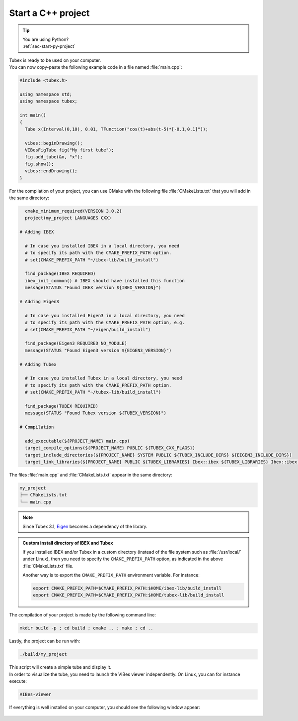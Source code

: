 .. _sec-start-cpp-project:

###################
Start a C++ project
###################

.. tip::
   | You are using Python?
   | :ref:`sec-start-py-project`

| Tubex is ready to be used on your computer.
| You can now copy-paste the following example code in a file named :file:`main.cpp`:

.. code-block:: c++

  #include <tubex.h>
  
  using namespace std;
  using namespace tubex;
  
  int main()
  {
    Tube x(Interval(0,10), 0.01, TFunction("cos(t)+abs(t-5)*[-0.1,0.1]"));

    vibes::beginDrawing();
    VIBesFigTube fig("My first tube");
    fig.add_tube(&x, "x");
    fig.show();
    vibes::endDrawing();
  }

For the compilation of your project, you can use CMake with the following file :file:`CMakeLists.txt` that you will add in the same directory:

.. code-block:: cmake

    cmake_minimum_required(VERSION 3.0.2)
    project(my_project LANGUAGES CXX)

  # Adding IBEX

    # In case you installed IBEX in a local directory, you need 
    # to specify its path with the CMAKE_PREFIX_PATH option.
    # set(CMAKE_PREFIX_PATH "~/ibex-lib/build_install")

    find_package(IBEX REQUIRED)
    ibex_init_common() # IBEX should have installed this function
    message(STATUS "Found IBEX version ${IBEX_VERSION}")

  # Adding Eigen3

    # In case you installed Eigen3 in a local directory, you need
    # to specify its path with the CMAKE_PREFIX_PATH option, e.g.
    # set(CMAKE_PREFIX_PATH "~/eigen/build_install")

    find_package(Eigen3 REQUIRED NO_MODULE)
    message(STATUS "Found Eigen3 version ${EIGEN3_VERSION}")

  # Adding Tubex

    # In case you installed Tubex in a local directory, you need 
    # to specify its path with the CMAKE_PREFIX_PATH option.
    # set(CMAKE_PREFIX_PATH "~/tubex-lib/build_install")

    find_package(TUBEX REQUIRED)
    message(STATUS "Found Tubex version ${TUBEX_VERSION}")

  # Compilation

    add_executable(${PROJECT_NAME} main.cpp)
    target_compile_options(${PROJECT_NAME} PUBLIC ${TUBEX_CXX_FLAGS})
    target_include_directories(${PROJECT_NAME} SYSTEM PUBLIC ${TUBEX_INCLUDE_DIRS} ${EIGEN3_INCLUDE_DIRS})
    target_link_libraries(${PROJECT_NAME} PUBLIC ${TUBEX_LIBRARIES} Ibex::ibex ${TUBEX_LIBRARIES} Ibex::ibex)


The files :file:`main.cpp` and :file:`CMakeLists.txt` appear in the same directory:

.. code-block:: bash

  my_project
  ├── CMakeLists.txt
  └── main.cpp

.. note::

  Since Tubex 3.1, `Eigen <http://eigen.tuxfamily.org/index.php?title=Main_Page>`_ becomes a dependency of the library.


.. admonition:: Custom install directory of IBEX and Tubex
  
  If you installed IBEX and/or Tubex in a custom directory (instead of the file system such as :file:`/usr/local/` under Linux),
  then you need to specify the ``CMAKE_PREFIX_PATH`` option, as indicated in the above :file:`CMakeLists.txt` file.

  Another way is to export the ``CMAKE_PREFIX_PATH`` environment variable. For instance:

  .. code-block:: bash

    export CMAKE_PREFIX_PATH=$CMAKE_PREFIX_PATH:$HOME/ibex-lib/build_install
    export CMAKE_PREFIX_PATH=$CMAKE_PREFIX_PATH:$HOME/tubex-lib/build_install

The compilation of your project is made by the following command line:

.. code-block:: bash

  mkdir build -p ; cd build ; cmake .. ; make ; cd ..

Lastly, the project can be run with:

.. code-block:: bash

  ./build/my_project

| This script will create a simple tube and display it.
| In order to visualize the tube, you need to launch the VIBes viewer independently. On Linux, you can for instance execute:

.. code-block:: bash

  VIBes-viewer

If everything is well installed on your computer, you should see the following window appear:

.. Figure:: img/helloworld.png